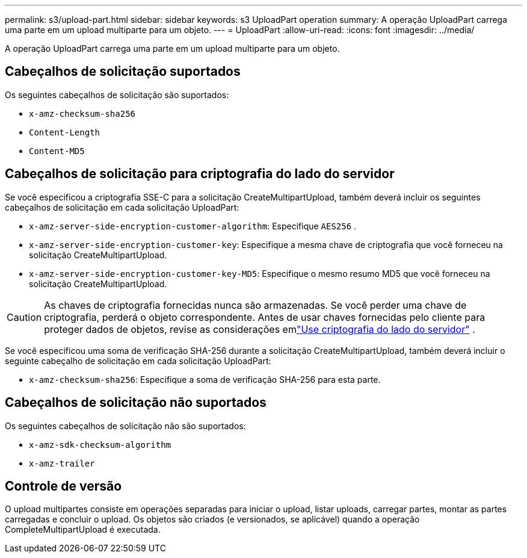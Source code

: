 ---
permalink: s3/upload-part.html 
sidebar: sidebar 
keywords: s3 UploadPart operation 
summary: A operação UploadPart carrega uma parte em um upload multiparte para um objeto. 
---
= UploadPart
:allow-uri-read: 
:icons: font
:imagesdir: ../media/


[role="lead"]
A operação UploadPart carrega uma parte em um upload multiparte para um objeto.



== Cabeçalhos de solicitação suportados

Os seguintes cabeçalhos de solicitação são suportados:

* `x-amz-checksum-sha256`
* `Content-Length`
* `Content-MD5`




== Cabeçalhos de solicitação para criptografia do lado do servidor

Se você especificou a criptografia SSE-C para a solicitação CreateMultipartUpload, também deverá incluir os seguintes cabeçalhos de solicitação em cada solicitação UploadPart:

* `x-amz-server-side-encryption-customer-algorithm`: Especifique `AES256` .
* `x-amz-server-side-encryption-customer-key`: Especifique a mesma chave de criptografia que você forneceu na solicitação CreateMultipartUpload.
* `x-amz-server-side-encryption-customer-key-MD5`: Especifique o mesmo resumo MD5 que você forneceu na solicitação CreateMultipartUpload.



CAUTION: As chaves de criptografia fornecidas nunca são armazenadas.  Se você perder uma chave de criptografia, perderá o objeto correspondente.  Antes de usar chaves fornecidas pelo cliente para proteger dados de objetos, revise as considerações emlink:using-server-side-encryption.html["Use criptografia do lado do servidor"] .

Se você especificou uma soma de verificação SHA-256 durante a solicitação CreateMultipartUpload, também deverá incluir o seguinte cabeçalho de solicitação em cada solicitação UploadPart:

* `x-amz-checksum-sha256`: Especifique a soma de verificação SHA-256 para esta parte.




== Cabeçalhos de solicitação não suportados

Os seguintes cabeçalhos de solicitação não são suportados:

* `x-amz-sdk-checksum-algorithm`
* `x-amz-trailer`




== Controle de versão

O upload multipartes consiste em operações separadas para iniciar o upload, listar uploads, carregar partes, montar as partes carregadas e concluir o upload.  Os objetos são criados (e versionados, se aplicável) quando a operação CompleteMultipartUpload é executada.
